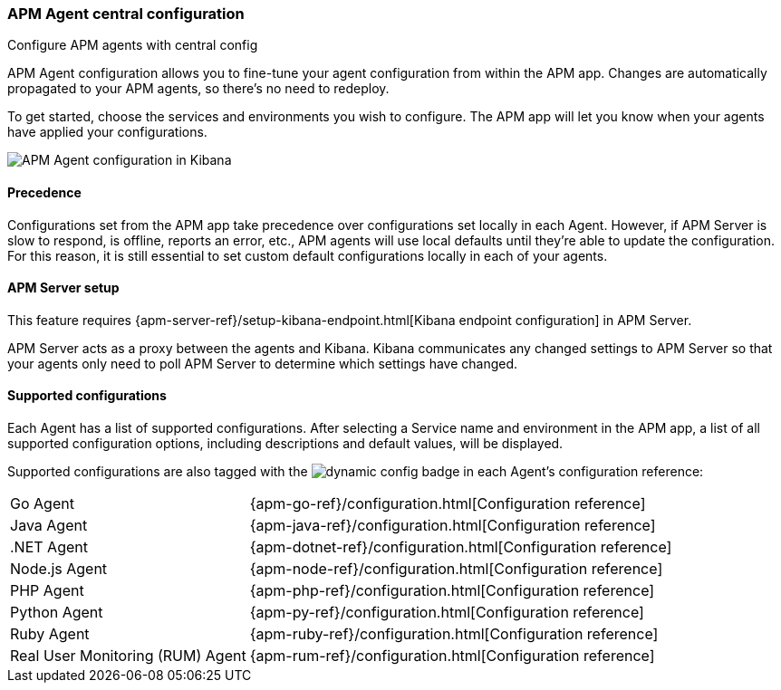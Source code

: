 [role="xpack"]
[[agent-configuration]]
=== APM Agent central configuration

++++
<titleabbrev>Configure APM agents with central config</titleabbrev>
++++

APM Agent configuration allows you to fine-tune your agent configuration from within the APM app.
Changes are automatically propagated to your APM agents, so there's no need to redeploy.

To get started, choose the services and environments you wish to configure.
The APM app will let you know when your agents have applied your configurations.

[role="screenshot"]
image::apm/images/apm-agent-configuration.png[APM Agent configuration in Kibana]

[float]
==== Precedence

Configurations set from the APM app take precedence over configurations set locally in each Agent.
However, if APM Server is slow to respond, is offline, reports an error, etc.,
APM agents will use local defaults until they're able to update the configuration.
For this reason, it is still essential to set custom default configurations locally in each of your agents.

[float]
==== APM Server setup

This feature requires {apm-server-ref}/setup-kibana-endpoint.html[Kibana endpoint configuration] in APM Server.

APM Server acts as a proxy between the agents and Kibana.
Kibana communicates any changed settings to APM Server so that your agents only need to poll APM Server to determine which settings have changed.

[float]
==== Supported configurations

Each Agent has a list of supported configurations.
After selecting a Service name and environment in the APM app,
a list of all supported configuration options,
including descriptions and default values, will be displayed.

Supported configurations are also tagged with the image:./images/dynamic-config.svg[] badge in each Agent's configuration reference:

[horizontal]
Go Agent:: {apm-go-ref}/configuration.html[Configuration reference]
Java Agent:: {apm-java-ref}/configuration.html[Configuration reference]
.NET Agent:: {apm-dotnet-ref}/configuration.html[Configuration reference]
Node.js Agent:: {apm-node-ref}/configuration.html[Configuration reference]
PHP Agent:: {apm-php-ref}/configuration.html[Configuration reference]
Python Agent:: {apm-py-ref}/configuration.html[Configuration reference]
Ruby Agent:: {apm-ruby-ref}/configuration.html[Configuration reference]
Real User Monitoring (RUM) Agent:: {apm-rum-ref}/configuration.html[Configuration reference]
